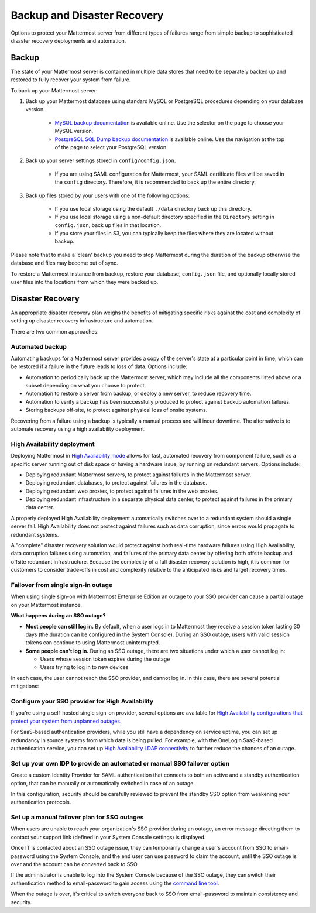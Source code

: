 Backup and Disaster Recovery 
=============================

Options to protect your Mattermost server from different types of failures range from simple backup to sophisticated disaster recovery deployments and automation.

Backup
------

The state of your Mattermost server is contained in multiple data stores that need to be separately backed up and restored to fully recover your system from failure. 

To back up your Mattermost server:

1. Back up your Mattermost database using standard MySQL or PostgreSQL procedures depending on your database version.

      - `MySQL backup documentation <https://dev.mysql.com/doc/refman/5.6/en/backup-types.html>`__ is available online. Use the selector on the page to choose your MySQL version.
      - `PostgreSQL SQL Dump backup documentation <https://www.postgresql.org/docs/10/backup-dump.html>`__ is available online. Use the navigation at the top of the page to select your PostgreSQL version.
     
2. Back up your server settings stored in ``config/config.json``.

      - If you are using SAML configuration for Mattermost, your SAML certificate files will be saved in the ``config`` directory. Therefore, it is recommended to back up the entire directory.
   
3. Back up files stored by your users with one of the following options: 

     - If you use local storage using the default ``./data`` directory back up this directory.
     - If you use local storage using a non-default directory specified in the ``Directory`` setting in ``config.json``, back up files in that location.
     - If you store your files in S3, you can typically keep the files where they are located without backup.
     
Please note that to make a 'clean' backup you need to stop Mattermost during the duration of the backup otherwise the database and files may become out of sync.

To restore a Mattermost instance from backup, restore your database, ``config.json`` file, and optionally locally stored user files into the locations from which they were backed up.

Disaster Recovery 
-----------------

An appropriate disaster recovery plan weighs the benefits of mitigating specific risks against the cost and complexity of setting up disaster recovery infrastructure and automation.

There are two common approaches: 

Automated backup
^^^^^^^^^^^^^^^^^

Automating backups for a Mattermost server provides a copy of the server's state at a particular point in time, which can be restored if a failure in the future leads to loss of data. Options include:

- Automation to periodically back up the Mattermost server, which may include all the components listed above or a subset depending on what you choose to protect.
- Automation to restore a server from backup, or deploy a new server, to reduce recovery time.
- Automation to verify a backup has been successfully produced to protect against backup automation failures.
- Storing backups off-site, to protect against physical loss of onsite systems.

Recovering from a failure using a backup is typically a manual process and will incur downtime. The alternative is to automate recovery using a high availability deployment.

High Availability deployment 
^^^^^^^^^^^^^^^^^^^^^^^^^^^^^

Deploying Mattermost in `High Availability mode <https://docs.mattermost.com/deployment/cluster.html>`__ allows for fast, automated recovery from component failure, such as a specific server running out of disk space or having a hardware issue, by running on redundant servers. Options include:

- Deploying redundant Mattermost servers, to protect against failures in the Mattermost server.
- Deploying redundant databases, to protect against failures in the database.
- Deploying redundant web proxies, to protect against failures in the web proxies.
- Deploying redundant infrastructure in a separate physical data center, to protect against failures in the primary data center.

A properly deployed High Availability deployment automatically switches over to a redundant system should a single server fail. High Availability does not protect against failures such as data corruption, since errors would propagate to redundant systems.

A "complete" disaster recovery solution would protect against both real-time hardware failures using High Availability, data corruption failures using automation, and failures of the primary data center by offering both offsite backup and offsite redundant infrastructure. Because the complexity of a full disaster recovery solution is high, it is common for customers to consider trade-offs in cost and complexity relative to the anticipated risks and target recovery times.

Failover from single sign-in outage 
^^^^^^^^^^^^^^^^^^^^^^^^^^^^^^^^^^^^

When using single sign-on with Mattermost Enterprise Edition an outage to your SSO provider can cause a partial outage on your Mattermost instance.

**What happens during an SSO outage?**

- **Most people can still log in.** By default, when a user logs in to Mattermost they receive a session token lasting 30 days (the duration can be configured in the System Console). During an SSO outage, users with valid session tokens can continue to using Mattermost uninterrupted.
- **Some people can't log in.** During an SSO outage, there are two situations under which a user cannot log in:
  
  * Users whose session token expires during the outage
  * Users trying to log in to new devices

In each case, the user cannot reach the SSO provider, and cannot log in. In this case, there are several potential mitigations:  

Configure your SSO provider for High Availability 
^^^^^^^^^^^^^^^^^^^^^^^^^^^^^^^^^^^^^^^^^^^^^^^^^

If you're using a self-hosted single sign-on provider, several options are available for `High Availability configurations that protect your system from unplanned outages <https://docs.microsoft.com/en-us/microsoft-identity-manager/pam/high-availability-disaster-recovery-considerations-bastion-environment>`__.

For SaaS-based authentication providers, while you still have a dependency on service uptime, you can set up redundancy in source systems from which data is being pulled. For example, with the OneLogin SaaS-based authentication service, you can set up `High Availability LDAP connectivity <https://support.onelogin.com/hc/en-us/articles/204262680-High-Availability-for-LDAP>`__ to further reduce the chances of an outage.

Set up your own IDP to provide an automated or manual SSO failover option 
^^^^^^^^^^^^^^^^^^^^^^^^^^^^^^^^^^^^^^^^^^^^^^^^^^^^^^^^^^^^^^^^^^^^^^^^^^

Create a custom Identity Provider for SAML authentication that connects to both an active and a standby authentication option, that can be manually or automatically switched in case of an outage.

In this configuration, security should be carefully reviewed to prevent the standby SSO option from weakening your authentication protocols.

Set up a manual failover plan for SSO outages 
^^^^^^^^^^^^^^^^^^^^^^^^^^^^^^^^^^^^^^^^^^^^^^

When users are unable to reach your organization's SSO provider during an outage, an error message directing them to contact your support link (defined in your System Console settings) is displayed.

Once IT is contacted about an SSO outage issue, they can temporarily change a user's account from SSO to email-password using the System Console, and the end user can use password to claim the account, until the SSO outage is over and the account can be converted back to SSO.

If the administrator is unable to log into the System Console because of the SSO outage, they can switch their authentication method to email-password to gain access using the `command line tool <https://docs.mattermost.com/administration/command-line-tools.html>`__.

When the outage is over, it's critical to switch everyone back to SSO from email-password to maintain consistency and security.
